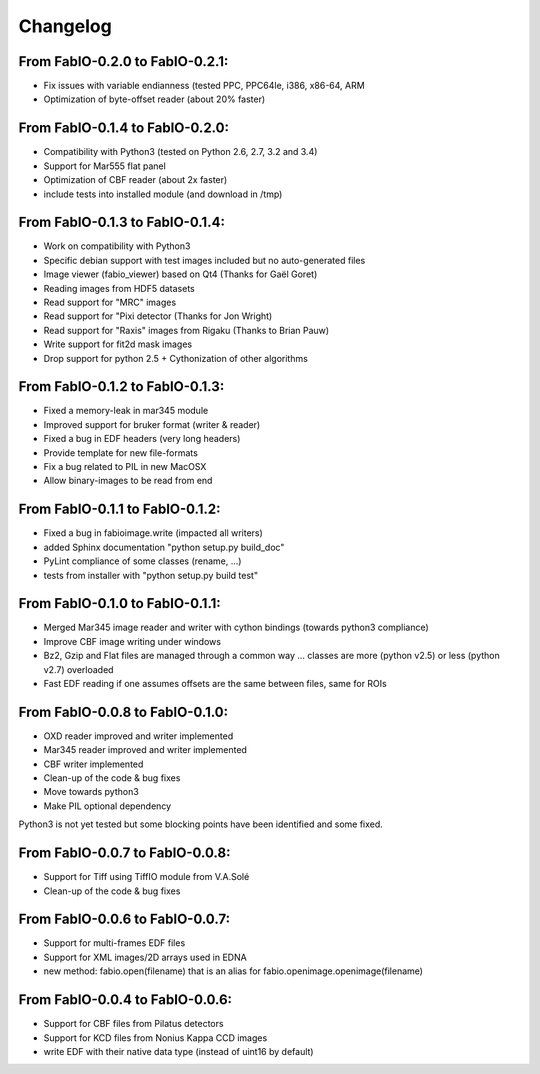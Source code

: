 Changelog
=========

From FabIO-0.2.0 to FabIO-0.2.1:
................................
- Fix issues with variable endianness (tested PPC, PPC64le, i386, x86-64, ARM
- Optimization of byte-offset reader (about 20% faster)

From FabIO-0.1.4 to FabIO-0.2.0:
................................
- Compatibility with Python3 (tested on Python 2.6, 2.7, 3.2 and 3.4)
- Support for Mar555 flat panel
- Optimization of CBF reader (about 2x faster)
- include tests into installed module (and download in /tmp)

From FabIO-0.1.3 to FabIO-0.1.4:
................................
- Work on compatibility with Python3
- Specific debian support with test images included but no auto-generated files
- Image viewer (fabio_viewer) based on Qt4 (Thanks for Gaël Goret)
- Reading images from HDF5 datasets
- Read support for "MRC" images
- Read support for "Pixi detector (Thanks for Jon Wright)
- Read support for "Raxis" images from Rigaku (Thanks to Brian Pauw)
- Write support for fit2d mask images
- Drop support for python 2.5 + Cythonization of other algorithms

From FabIO-0.1.2 to FabIO-0.1.3:
................................
- Fixed a memory-leak in mar345 module
- Improved support for bruker format (writer & reader)
- Fixed a bug in EDF headers (very long headers)
- Provide template for new file-formats
- Fix a bug related to PIL in new MacOSX
- Allow binary-images to be read from end

From FabIO-0.1.1 to FabIO-0.1.2:
................................
- Fixed a bug in fabioimage.write (impacted all writers)
- added Sphinx documentation "python setup.py build_doc"
- PyLint compliance of some classes (rename, ...)
- tests from installer with "python setup.py build test"

From FabIO-0.1.0 to FabIO-0.1.1:
................................
- Merged Mar345 image reader and writer with cython bindings (towards python3 compliance)
- Improve CBF image writing under windows
- Bz2, Gzip and Flat files are managed through a common way ... classes are more (python v2.5) or less (python v2.7) overloaded
- Fast EDF reading if one assumes offsets are the same between files, same for ROIs

From FabIO-0.0.8 to FabIO-0.1.0:
................................
- OXD reader improved and writer implemented
- Mar345 reader improved and writer implemented
- CBF writer implemented
- Clean-up of the code & bug fixes
- Move towards python3
- Make PIL optional dependency

Python3 is not yet tested but some blocking points have been identified and some fixed.

From FabIO-0.0.7 to FabIO-0.0.8:
................................
- Support for Tiff using TiffIO module from V.A.Solé
- Clean-up of the code & bug fixes

From FabIO-0.0.6 to FabIO-0.0.7:
................................
- Support for multi-frames EDF files
- Support for XML images/2D arrays used in EDNA
- new method: fabio.open(filename) that is an alias for fabio.openimage.openimage(filename)

From FabIO-0.0.4 to FabIO-0.0.6:
................................
- Support for CBF files from Pilatus detectors
- Support for KCD files from Nonius Kappa CCD images
- write EDF with their native data type (instead of uint16 by default)
